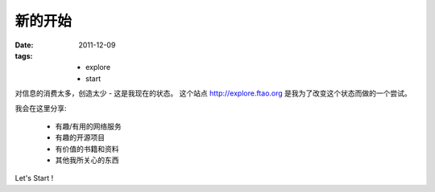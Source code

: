 新的开始
==============

:date: 2011-12-09
:tags:
    - explore
    - start

对信息的消费太多，创造太少 - 这是我现在的状态。
这个站点 http://explore.ftao.org 是我为了改变这个状态而做的一个尝试。 

我会在这里分享:

 * 有趣/有用的网络服务
 * 有趣的开源项目
 * 有价值的书籍和资料
 * 其他我所关心的东西


Let's Start !
